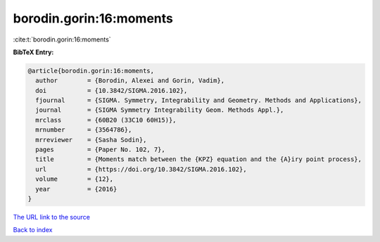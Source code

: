 borodin.gorin:16:moments
========================

:cite:t:`borodin.gorin:16:moments`

**BibTeX Entry:**

.. code-block:: bibtex

   @article{borodin.gorin:16:moments,
     author        = {Borodin, Alexei and Gorin, Vadim},
     doi           = {10.3842/SIGMA.2016.102},
     fjournal      = {SIGMA. Symmetry, Integrability and Geometry. Methods and Applications},
     journal       = {SIGMA Symmetry Integrability Geom. Methods Appl.},
     mrclass       = {60B20 (33C10 60H15)},
     mrnumber      = {3564786},
     mrreviewer    = {Sasha Sodin},
     pages         = {Paper No. 102, 7},
     title         = {Moments match between the {KPZ} equation and the {A}iry point process},
     url           = {https://doi.org/10.3842/SIGMA.2016.102},
     volume        = {12},
     year          = {2016}
   }
`The URL link to the source <https://doi.org/10.3842/SIGMA.2016.102>`_


`Back to index <../By-Cite-Keys.html>`_
